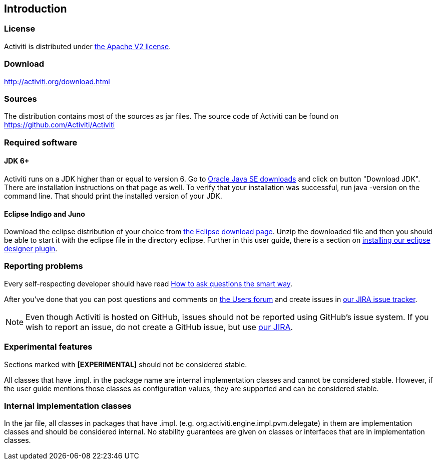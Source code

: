 
== Introduction

[[license]]

=== License

Activiti is distributed under link:$$http://www.apache.org/licenses/LICENSE-2.0.html$$[the Apache V2 license].

[[download]]

=== Download

link:$$http://activiti.org/download.html$$[http://activiti.org/download.html]

[[sources]]

=== Sources

The distribution contains most of the sources as jar files. The source code of Activiti can be found on
  link:$$https://github.com/Activiti/Activiti$$[https://github.com/Activiti/Activiti]


[[required.software]]

=== Required software

==== JDK 6+

Activiti runs on a JDK higher than or equal to version 6.  Go to link:$$http://www.oracle.com/technetwork/java/javase/downloads/index.html$$[Oracle Java SE downloads] and click on button "Download JDK".  There are installation instructions on that page as well. To verify that your installation was successful, run +java -version+ on the command line.  That should print the installed version of your JDK.


==== Eclipse Indigo and Juno

Download the eclipse distribution of your choice from link:$$http://www.eclipse.org/downloads/$$[the Eclipse download page]. Unzip the downloaded file and then you should be able to start it with the eclipse file in the directory +eclipse+.
Further in this user guide, there is a section on <<eclipseDesignerInstallation,installing our eclipse designer plugin>>.


[[reporting.problems]]

=== Reporting problems

Every self-respecting developer should have read link:$$http://www.catb.org/~esr/faqs/smart-questions.html$$[How to ask questions the smart way].


After you've done that you can post questions and comments on link:$$http://forums.activiti.org/en/viewforum.php?f=3$$[the Users forum] and create issues in link:$$https://activiti.atlassian.net$$[our JIRA issue tracker].

[NOTE]
====

Even though Activiti is hosted on GitHub, issues should not be reported using GitHub's issue system. If you wish to report an issue, do not create a GitHub issue, but use link:$$https://activiti.atlassian.net$$[our JIRA].

====

[[experimental]]

=== Experimental features

Sections marked with *[EXPERIMENTAL]* should
  not be considered stable.


All classes that have +.impl.+ in the package name are internal implementation classes and cannot be considered stable.  However, if the user guide mentions those classes as configuration values, they are supported and can be considered stable.


[[internal]]

=== Internal implementation classes

In the jar file, all classes in packages that have +.impl.+ (e.g. ++org.activiti.engine.impl.pvm.delegate++) in them are implementation classes and should be considered internal. No stability guarantees are given on classes or interfaces that are in implementation classes.
